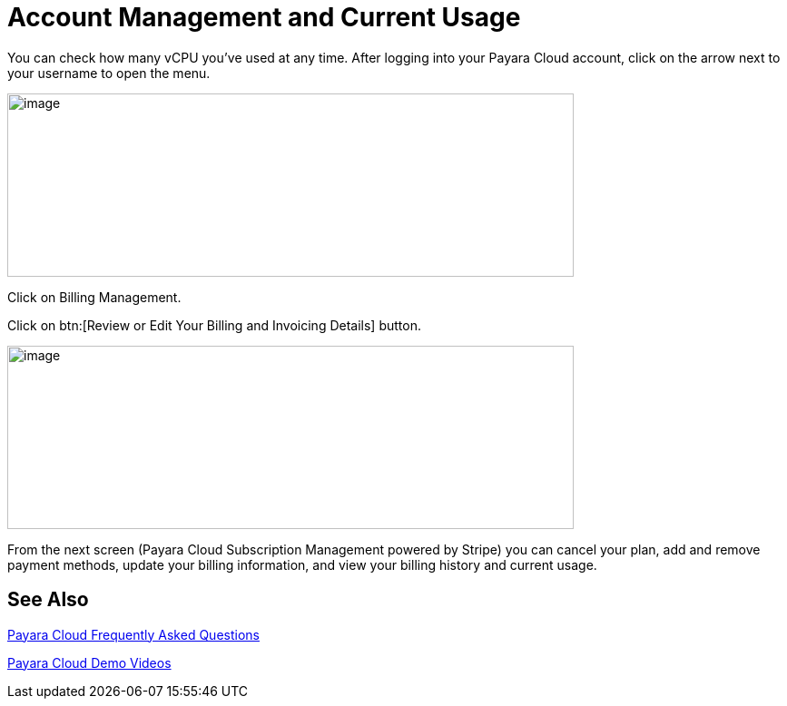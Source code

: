 = Account Management and Current Usage

You can check how many vCPU you’ve used at any time. After logging into your Payara Cloud account, click on the arrow next to your username to open the menu.

image:Account_management.png[image,width=624,height=202]

Click on Billing Management.

Click on btn:[Review or Edit Your Billing and Invoicing Details] button.

image:image30.png[image,width=624,height=202]

From the next screen (Payara Cloud Subscription Management powered by Stripe) you can cancel your plan, add and remove payment methods, update your billing information, and view your billing history and current usage.


== See Also

https://www.payara.fish/products/payara-cloud/#faq[Payara Cloud Frequently Asked Questions]

https://www.youtube.com/playlist?list=PLFMhxiCgmMR-V2lVMRw3B7eV3gqvJshvh[Payara Cloud Demo Videos]
